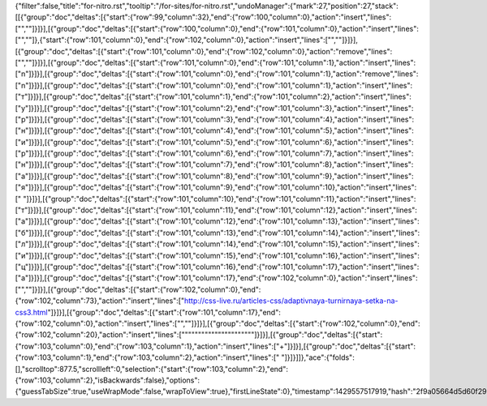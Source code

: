{"filter":false,"title":"for-nitro.rst","tooltip":"/for-sites/for-nitro.rst","undoManager":{"mark":27,"position":27,"stack":[[{"group":"doc","deltas":[{"start":{"row":99,"column":32},"end":{"row":100,"column":0},"action":"insert","lines":["",""]}]}],[{"group":"doc","deltas":[{"start":{"row":100,"column":0},"end":{"row":101,"column":0},"action":"insert","lines":["",""]},{"start":{"row":101,"column":0},"end":{"row":102,"column":0},"action":"insert","lines":["",""]}]}],[{"group":"doc","deltas":[{"start":{"row":101,"column":0},"end":{"row":102,"column":0},"action":"remove","lines":["",""]}]}],[{"group":"doc","deltas":[{"start":{"row":101,"column":0},"end":{"row":101,"column":1},"action":"insert","lines":["n"]}]}],[{"group":"doc","deltas":[{"start":{"row":101,"column":0},"end":{"row":101,"column":1},"action":"remove","lines":["n"]}]}],[{"group":"doc","deltas":[{"start":{"row":101,"column":0},"end":{"row":101,"column":1},"action":"insert","lines":["т"]}]}],[{"group":"doc","deltas":[{"start":{"row":101,"column":1},"end":{"row":101,"column":2},"action":"insert","lines":["у"]}]}],[{"group":"doc","deltas":[{"start":{"row":101,"column":2},"end":{"row":101,"column":3},"action":"insert","lines":["р"]}]}],[{"group":"doc","deltas":[{"start":{"row":101,"column":3},"end":{"row":101,"column":4},"action":"insert","lines":["н"]}]}],[{"group":"doc","deltas":[{"start":{"row":101,"column":4},"end":{"row":101,"column":5},"action":"insert","lines":["и"]}]}],[{"group":"doc","deltas":[{"start":{"row":101,"column":5},"end":{"row":101,"column":6},"action":"insert","lines":["р"]}]}],[{"group":"doc","deltas":[{"start":{"row":101,"column":6},"end":{"row":101,"column":7},"action":"insert","lines":["н"]}]}],[{"group":"doc","deltas":[{"start":{"row":101,"column":7},"end":{"row":101,"column":8},"action":"insert","lines":["а"]}]}],[{"group":"doc","deltas":[{"start":{"row":101,"column":8},"end":{"row":101,"column":9},"action":"insert","lines":["я"]}]}],[{"group":"doc","deltas":[{"start":{"row":101,"column":9},"end":{"row":101,"column":10},"action":"insert","lines":[" "]}]}],[{"group":"doc","deltas":[{"start":{"row":101,"column":10},"end":{"row":101,"column":11},"action":"insert","lines":["т"]}]}],[{"group":"doc","deltas":[{"start":{"row":101,"column":11},"end":{"row":101,"column":12},"action":"insert","lines":["а"]}]}],[{"group":"doc","deltas":[{"start":{"row":101,"column":12},"end":{"row":101,"column":13},"action":"insert","lines":["б"]}]}],[{"group":"doc","deltas":[{"start":{"row":101,"column":13},"end":{"row":101,"column":14},"action":"insert","lines":["л"]}]}],[{"group":"doc","deltas":[{"start":{"row":101,"column":14},"end":{"row":101,"column":15},"action":"insert","lines":["и"]}]}],[{"group":"doc","deltas":[{"start":{"row":101,"column":15},"end":{"row":101,"column":16},"action":"insert","lines":["ц"]}]}],[{"group":"doc","deltas":[{"start":{"row":101,"column":16},"end":{"row":101,"column":17},"action":"insert","lines":["а"]}]}],[{"group":"doc","deltas":[{"start":{"row":101,"column":17},"end":{"row":102,"column":0},"action":"insert","lines":["",""]}]}],[{"group":"doc","deltas":[{"start":{"row":102,"column":0},"end":{"row":102,"column":73},"action":"insert","lines":["http://css-live.ru/articles-css/adaptivnaya-turnirnaya-setka-na-css3.html"]}]}],[{"group":"doc","deltas":[{"start":{"row":101,"column":17},"end":{"row":102,"column":0},"action":"insert","lines":["",""]}]}],[{"group":"doc","deltas":[{"start":{"row":102,"column":0},"end":{"row":102,"column":20},"action":"insert","lines":["\"\"\"\"\"\"\"\"\"\"\"\"\"\"\"\"\"\"\"\""]}]}],[{"group":"doc","deltas":[{"start":{"row":103,"column":0},"end":{"row":103,"column":1},"action":"insert","lines":["+"]}]}],[{"group":"doc","deltas":[{"start":{"row":103,"column":1},"end":{"row":103,"column":2},"action":"insert","lines":[" "]}]}]]},"ace":{"folds":[],"scrolltop":877.5,"scrollleft":0,"selection":{"start":{"row":103,"column":2},"end":{"row":103,"column":2},"isBackwards":false},"options":{"guessTabSize":true,"useWrapMode":false,"wrapToView":true},"firstLineState":0},"timestamp":1429557517919,"hash":"2f9a05664d5d60f29061576597aaa3de612be325"}